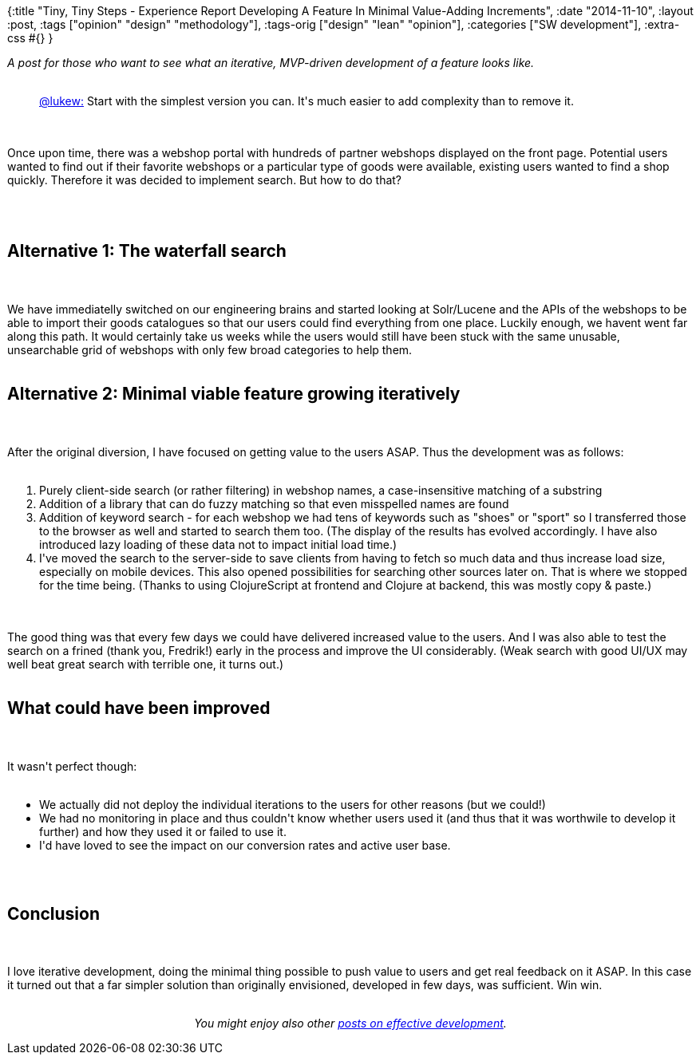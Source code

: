 {:title
 "Tiny, Tiny Steps - Experience Report Developing A Feature In Minimal Value-Adding Increments",
 :date "2014-11-10",
 :layout :post,
 :tags ["opinion" "design" "methodology"],
 :tags-orig ["design" "lean" "opinion"],
 :categories ["SW development"],
 :extra-css #{}
}

++++
<em>A post for those who want to see what an iterative, MVP-driven development of a feature looks like.</em><br><br><blockquote><a href="https://twitter.com/lukew/status/532828788590399488">@lukew:</a> Start with the simplest version you can. It's much easier to add complexity than to remove it.</blockquote><br><br>Once upon time, there was a webshop portal with hundreds of partner webshops displayed on the front page. Potential users wanted to find out if their favorite webshops or a particular type of goods were available, existing users wanted to find a shop quickly. Therefore it was decided to implement search. But how to do that?<br><br><!--more--><br><br><h2>Alternative 1: The waterfall search</h2><br><br>We have immediatelly switched on our engineering brains and started looking at Solr/Lucene and the APIs of the webshops to be able to import their goods catalogues so that our users could find everything from one place. Luckily enough, we havent went far along this path. It would certainly take us weeks while the users would still have been stuck with the same unusable, unsearchable grid of webshops with only few broad categories to help them.<br><br><h2>Alternative 2: Minimal viable feature growing iteratively</h2><br><br>After the original diversion, I have focused on getting value to the users ASAP. Thus the development was as follows:<br><br><ol>
    <li>Purely client-side search (or rather filtering) in webshop names, a case-insensitive matching of a substring</li>
    <li>Addition of a library that can do fuzzy matching so that even misspelled names are found</li>
    <li>Addition of keyword search - for each webshop we had tens of keywords such as "shoes" or "sport" so I transferred those to the browser as well and started to search them too. (The display of the results has evolved accordingly. I have also introduced lazy loading of these data not to impact initial load time.)</li>
    <li>I've moved the search to the server-side to save clients from having to fetch so much data and thus increase load size, especially on mobile devices. This also opened possibilities for searching other sources later on. That is where we stopped for the time being. (Thanks to using ClojureScript at frontend and Clojure at backend, this was mostly copy &amp; paste.)</li>
</ol><br><br>The good thing was that every few days we could have delivered increased value to the users. And I was also able to test the search on a frined (thank you, Fredrik!) early in the process and improve the UI considerably. (Weak search with good UI/UX may well beat great search with terrible one, it turns out.)<br><br><h2>What could have been improved</h2><br><br>It wasn't perfect though:<br><br><ul>
    <li>We actually did not deploy the individual iterations to the users for other reasons (but we could!)</li>
    <li>We had no monitoring in place and thus couldn't know whether users used it (and thus that it was worthwile to develop it further) and how they used it or failed to use it.</li>
    <li>I'd have loved to see the impact on our conversion rates and active user base.</li>
</ul><br><br><h2>Conclusion</h2><br><br>I love iterative development, doing the minimal thing possible to push value to users and get real feedback on it ASAP. In this case it turned out that a far simpler solution than originally envisioned, developed in few days, was sufficient. Win win.<br><br><p style="text-align:center;"><em>You might enjoy also other <a href="/tag/opinion/">posts on effective development</a>.</em></p>
++++
